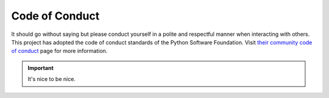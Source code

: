 ###############
Code of Conduct
###############

It should go without saying but please conduct yourself in a polite and
respectful manner when interacting with others.  This project has adopted
the code of conduct standards of the Python Software Foundation.  Visit
`their community code of conduct <https://www.python.org/psf/codeofconduct/>`_
page for more information.

.. important::

    It's nice to be nice.

